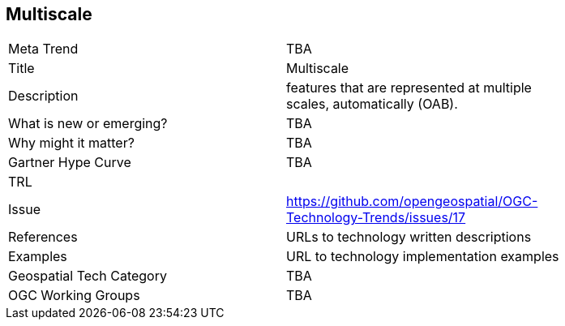 [#Multiscale]
[discrete]
== Multiscale

[width="80%"]
|=======================
|Meta Trend	| TBA
|Title | Multiscale
|Description | features that are represented at multiple scales, automatically (OAB).
| What is new or emerging?	| TBA
| Why might it matter? | TBA
| Gartner Hype Curve | 	TBA
| TRL |
| Issue | https://github.com/opengeospatial/OGC-Technology-Trends/issues/17
|References | URLs to technology written descriptions
|Examples | URL to technology implementation examples
|Geospatial Tech Category 	| TBA
|OGC Working Groups | TBA
|=======================
<<<
